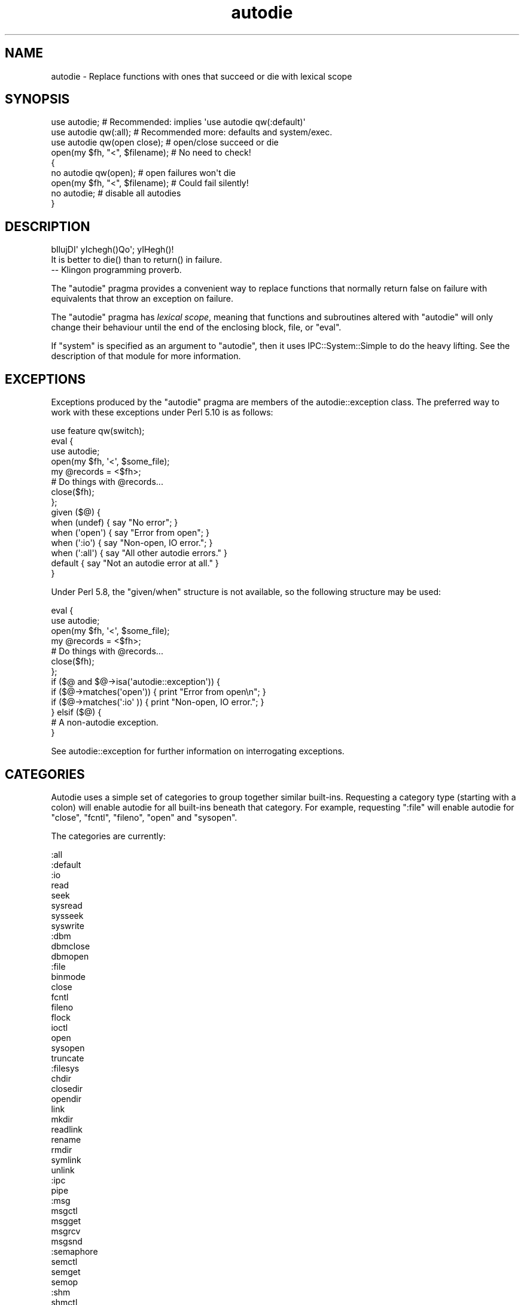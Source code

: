.\" Automatically generated by Pod::Man 2.23 (Pod::Simple 3.14)
.\"
.\" Standard preamble:
.\" ========================================================================
.de Sp \" Vertical space (when we can't use .PP)
.if t .sp .5v
.if n .sp
..
.de Vb \" Begin verbatim text
.ft CW
.nf
.ne \\$1
..
.de Ve \" End verbatim text
.ft R
.fi
..
.\" Set up some character translations and predefined strings.  \*(-- will
.\" give an unbreakable dash, \*(PI will give pi, \*(L" will give a left
.\" double quote, and \*(R" will give a right double quote.  \*(C+ will
.\" give a nicer C++.  Capital omega is used to do unbreakable dashes and
.\" therefore won't be available.  \*(C` and \*(C' expand to `' in nroff,
.\" nothing in troff, for use with C<>.
.tr \(*W-
.ds C+ C\v'-.1v'\h'-1p'\s-2+\h'-1p'+\s0\v'.1v'\h'-1p'
.ie n \{\
.    ds -- \(*W-
.    ds PI pi
.    if (\n(.H=4u)&(1m=24u) .ds -- \(*W\h'-12u'\(*W\h'-12u'-\" diablo 10 pitch
.    if (\n(.H=4u)&(1m=20u) .ds -- \(*W\h'-12u'\(*W\h'-8u'-\"  diablo 12 pitch
.    ds L" ""
.    ds R" ""
.    ds C` ""
.    ds C' ""
'br\}
.el\{\
.    ds -- \|\(em\|
.    ds PI \(*p
.    ds L" ``
.    ds R" ''
'br\}
.\"
.\" Escape single quotes in literal strings from groff's Unicode transform.
.ie \n(.g .ds Aq \(aq
.el       .ds Aq '
.\"
.\" If the F register is turned on, we'll generate index entries on stderr for
.\" titles (.TH), headers (.SH), subsections (.SS), items (.Ip), and index
.\" entries marked with X<> in POD.  Of course, you'll have to process the
.\" output yourself in some meaningful fashion.
.ie \nF \{\
.    de IX
.    tm Index:\\$1\t\\n%\t"\\$2"
..
.    nr % 0
.    rr F
.\}
.el \{\
.    de IX
..
.\}
.\"
.\" Accent mark definitions (@(#)ms.acc 1.5 88/02/08 SMI; from UCB 4.2).
.\" Fear.  Run.  Save yourself.  No user-serviceable parts.
.    \" fudge factors for nroff and troff
.if n \{\
.    ds #H 0
.    ds #V .8m
.    ds #F .3m
.    ds #[ \f1
.    ds #] \fP
.\}
.if t \{\
.    ds #H ((1u-(\\\\n(.fu%2u))*.13m)
.    ds #V .6m
.    ds #F 0
.    ds #[ \&
.    ds #] \&
.\}
.    \" simple accents for nroff and troff
.if n \{\
.    ds ' \&
.    ds ` \&
.    ds ^ \&
.    ds , \&
.    ds ~ ~
.    ds /
.\}
.if t \{\
.    ds ' \\k:\h'-(\\n(.wu*8/10-\*(#H)'\'\h"|\\n:u"
.    ds ` \\k:\h'-(\\n(.wu*8/10-\*(#H)'\`\h'|\\n:u'
.    ds ^ \\k:\h'-(\\n(.wu*10/11-\*(#H)'^\h'|\\n:u'
.    ds , \\k:\h'-(\\n(.wu*8/10)',\h'|\\n:u'
.    ds ~ \\k:\h'-(\\n(.wu-\*(#H-.1m)'~\h'|\\n:u'
.    ds / \\k:\h'-(\\n(.wu*8/10-\*(#H)'\z\(sl\h'|\\n:u'
.\}
.    \" troff and (daisy-wheel) nroff accents
.ds : \\k:\h'-(\\n(.wu*8/10-\*(#H+.1m+\*(#F)'\v'-\*(#V'\z.\h'.2m+\*(#F'.\h'|\\n:u'\v'\*(#V'
.ds 8 \h'\*(#H'\(*b\h'-\*(#H'
.ds o \\k:\h'-(\\n(.wu+\w'\(de'u-\*(#H)/2u'\v'-.3n'\*(#[\z\(de\v'.3n'\h'|\\n:u'\*(#]
.ds d- \h'\*(#H'\(pd\h'-\w'~'u'\v'-.25m'\f2\(hy\fP\v'.25m'\h'-\*(#H'
.ds D- D\\k:\h'-\w'D'u'\v'-.11m'\z\(hy\v'.11m'\h'|\\n:u'
.ds th \*(#[\v'.3m'\s+1I\s-1\v'-.3m'\h'-(\w'I'u*2/3)'\s-1o\s+1\*(#]
.ds Th \*(#[\s+2I\s-2\h'-\w'I'u*3/5'\v'-.3m'o\v'.3m'\*(#]
.ds ae a\h'-(\w'a'u*4/10)'e
.ds Ae A\h'-(\w'A'u*4/10)'E
.    \" corrections for vroff
.if v .ds ~ \\k:\h'-(\\n(.wu*9/10-\*(#H)'\s-2\u~\d\s+2\h'|\\n:u'
.if v .ds ^ \\k:\h'-(\\n(.wu*10/11-\*(#H)'\v'-.4m'^\v'.4m'\h'|\\n:u'
.    \" for low resolution devices (crt and lpr)
.if \n(.H>23 .if \n(.V>19 \
\{\
.    ds : e
.    ds 8 ss
.    ds o a
.    ds d- d\h'-1'\(ga
.    ds D- D\h'-1'\(hy
.    ds th \o'bp'
.    ds Th \o'LP'
.    ds ae ae
.    ds Ae AE
.\}
.rm #[ #] #H #V #F C
.\" ========================================================================
.\"
.IX Title "autodie 3pm"
.TH autodie 3pm "2012-11-03" "perl v5.12.5" "Perl Programmers Reference Guide"
.\" For nroff, turn off justification.  Always turn off hyphenation; it makes
.\" way too many mistakes in technical documents.
.if n .ad l
.nh
.SH "NAME"
autodie \- Replace functions with ones that succeed or die with lexical scope
.SH "SYNOPSIS"
.IX Header "SYNOPSIS"
.Vb 1
\&    use autodie;            # Recommended: implies \*(Aquse autodie qw(:default)\*(Aq
\&
\&    use autodie qw(:all);   # Recommended more: defaults and system/exec.
\&
\&    use autodie qw(open close);   # open/close succeed or die
\&
\&    open(my $fh, "<", $filename); # No need to check!
\&
\&    {
\&        no autodie qw(open);          # open failures won\*(Aqt die
\&        open(my $fh, "<", $filename); # Could fail silently!
\&        no autodie;                   # disable all autodies
\&    }
.Ve
.SH "DESCRIPTION"
.IX Header "DESCRIPTION"
.Vb 1
\&        bIlujDI\*(Aq yIchegh()Qo\*(Aq; yIHegh()!
\&
\&        It is better to die() than to return() in failure.
\&
\&                \-\- Klingon programming proverb.
.Ve
.PP
The \f(CW\*(C`autodie\*(C'\fR pragma provides a convenient way to replace functions
that normally return false on failure with equivalents that throw
an exception on failure.
.PP
The \f(CW\*(C`autodie\*(C'\fR pragma has \fIlexical scope\fR, meaning that functions
and subroutines altered with \f(CW\*(C`autodie\*(C'\fR will only change their behaviour
until the end of the enclosing block, file, or \f(CW\*(C`eval\*(C'\fR.
.PP
If \f(CW\*(C`system\*(C'\fR is specified as an argument to \f(CW\*(C`autodie\*(C'\fR, then it
uses IPC::System::Simple to do the heavy lifting.  See the
description of that module for more information.
.SH "EXCEPTIONS"
.IX Header "EXCEPTIONS"
Exceptions produced by the \f(CW\*(C`autodie\*(C'\fR pragma are members of the
autodie::exception class.  The preferred way to work with
these exceptions under Perl 5.10 is as follows:
.PP
.Vb 1
\&    use feature qw(switch);
\&
\&    eval {
\&        use autodie;
\&
\&        open(my $fh, \*(Aq<\*(Aq, $some_file);
\&
\&        my @records = <$fh>;
\&
\&        # Do things with @records...
\&
\&        close($fh);
\&
\&    };
\&
\&    given ($@) {
\&        when (undef)   { say "No error";                    }
\&        when (\*(Aqopen\*(Aq)  { say "Error from open";             }
\&        when (\*(Aq:io\*(Aq)   { say "Non\-open, IO error.";         }
\&        when (\*(Aq:all\*(Aq)  { say "All other autodie errors."    }
\&        default        { say "Not an autodie error at all." }
\&    }
.Ve
.PP
Under Perl 5.8, the \f(CW\*(C`given/when\*(C'\fR structure is not available, so the
following structure may be used:
.PP
.Vb 2
\&    eval {
\&        use autodie;
\&
\&        open(my $fh, \*(Aq<\*(Aq, $some_file);
\&
\&        my @records = <$fh>;
\&
\&        # Do things with @records...
\&
\&        close($fh);
\&    };
\&
\&    if ($@ and $@\->isa(\*(Aqautodie::exception\*(Aq)) {
\&        if ($@\->matches(\*(Aqopen\*(Aq)) { print "Error from open\en";   }
\&        if ($@\->matches(\*(Aq:io\*(Aq )) { print "Non\-open, IO error."; }
\&    } elsif ($@) {
\&        # A non\-autodie exception.
\&    }
.Ve
.PP
See autodie::exception for further information on interrogating
exceptions.
.SH "CATEGORIES"
.IX Header "CATEGORIES"
Autodie uses a simple set of categories to group together similar
built-ins.  Requesting a category type (starting with a colon) will
enable autodie for all built-ins beneath that category.  For example,
requesting \f(CW\*(C`:file\*(C'\fR will enable autodie for \f(CW\*(C`close\*(C'\fR, \f(CW\*(C`fcntl\*(C'\fR,
\&\f(CW\*(C`fileno\*(C'\fR, \f(CW\*(C`open\*(C'\fR and \f(CW\*(C`sysopen\*(C'\fR.
.PP
The categories are currently:
.PP
.Vb 10
\&    :all
\&        :default
\&            :io
\&                read
\&                seek
\&                sysread
\&                sysseek
\&                syswrite
\&                :dbm
\&                    dbmclose
\&                    dbmopen
\&                :file
\&                    binmode
\&                    close
\&                    fcntl
\&                    fileno
\&                    flock
\&                    ioctl
\&                    open
\&                    sysopen
\&                    truncate
\&                :filesys
\&                    chdir
\&                    closedir
\&                    opendir
\&                    link
\&                    mkdir
\&                    readlink
\&                    rename
\&                    rmdir
\&                    symlink
\&                    unlink
\&                :ipc
\&                    pipe
\&                    :msg
\&                        msgctl
\&                        msgget
\&                        msgrcv
\&                        msgsnd
\&                    :semaphore
\&                        semctl
\&                        semget
\&                        semop
\&                    :shm
\&                        shmctl
\&                        shmget
\&                        shmread
\&                :socket
\&                    accept
\&                    bind
\&                    connect
\&                    getsockopt
\&                    listen
\&                    recv
\&                    send
\&                    setsockopt
\&                    shutdown
\&                    socketpair
\&            :threads
\&                fork
\&        :system
\&            system
\&            exec
.Ve
.PP
Note that while the above category system is presently a strict
hierarchy, this should not be assumed.
.PP
A plain \f(CW\*(C`use autodie\*(C'\fR implies \f(CW\*(C`use autodie qw(:default)\*(C'\fR.  Note that
\&\f(CW\*(C`system\*(C'\fR and \f(CW\*(C`exec\*(C'\fR are not enabled by default.  \f(CW\*(C`system\*(C'\fR requires
the optional IPC::System::Simple module to be installed, and enabling
\&\f(CW\*(C`system\*(C'\fR or \f(CW\*(C`exec\*(C'\fR will invalidate their exotic forms.  See \*(L"\s-1BUGS\s0\*(R"
below for more details.
.PP
The syntax:
.PP
.Vb 1
\&    use autodie qw(:1.994);
.Ve
.PP
allows the \f(CW\*(C`:default\*(C'\fR list from a particular version to be used.  This
provides the convenience of using the default methods, but the surety
that no behavorial changes will occur if the \f(CW\*(C`autodie\*(C'\fR module is
upgraded.
.PP
\&\f(CW\*(C`autodie\*(C'\fR can be enabled for all of Perl's built-ins, including
\&\f(CW\*(C`system\*(C'\fR and \f(CW\*(C`exec\*(C'\fR with:
.PP
.Vb 1
\&    use autodie qw(:all);
.Ve
.SH "FUNCTION SPECIFIC NOTES"
.IX Header "FUNCTION SPECIFIC NOTES"
.SS "flock"
.IX Subsection "flock"
It is not considered an error for \f(CW\*(C`flock\*(C'\fR to return false if it fails
to an \f(CW\*(C`EWOULDBLOCK\*(C'\fR (or equivalent) condition.  This means one can
still use the common convention of testing the return value of
\&\f(CW\*(C`flock\*(C'\fR when called with the \f(CW\*(C`LOCK_NB\*(C'\fR option:
.PP
.Vb 1
\&    use autodie;
\&
\&    if ( flock($fh, LOCK_EX | LOCK_NB) ) {
\&        # We have a lock
\&    }
.Ve
.PP
Autodying \f(CW\*(C`flock\*(C'\fR will generate an exception if \f(CW\*(C`flock\*(C'\fR returns
false with any other error.
.SS "system/exec"
.IX Subsection "system/exec"
The \f(CW\*(C`system\*(C'\fR built-in is considered to have failed in the following
circumstances:
.IP "\(bu" 4
The command does not start.
.IP "\(bu" 4
The command is killed by a signal.
.IP "\(bu" 4
The command returns a non-zero exit value (but see below).
.PP
On success, the autodying form of \f(CW\*(C`system\*(C'\fR returns the \fIexit value\fR
rather than the contents of \f(CW$?\fR.
.PP
Additional allowable exit values can be supplied as an optional first
argument to autodying \f(CW\*(C`system\*(C'\fR:
.PP
.Vb 1
\&    system( [ 0, 1, 2 ], $cmd, @args);  # 0,1,2 are good exit values
.Ve
.PP
\&\f(CW\*(C`autodie\*(C'\fR uses the IPC::System::Simple module to change \f(CW\*(C`system\*(C'\fR.
See its documentation for further information.
.PP
Applying \f(CW\*(C`autodie\*(C'\fR to \f(CW\*(C`system\*(C'\fR or \f(CW\*(C`exec\*(C'\fR causes the exotic
forms \f(CW\*(C`system { $cmd } @args \*(C'\fR or \f(CW\*(C`exec { $cmd } @args\*(C'\fR
to be considered a syntax error until the end of the lexical scope.
If you really need to use the exotic form, you can call \f(CW\*(C`CORE::system\*(C'\fR
or \f(CW\*(C`CORE::exec\*(C'\fR instead, or use \f(CW\*(C`no autodie qw(system exec)\*(C'\fR before
calling the exotic form.
.SH "GOTCHAS"
.IX Header "GOTCHAS"
Functions called in list context are assumed to have failed if they
return an empty list, or a list consisting only of a single undef
element.
.SH "DIAGNOSTICS"
.IX Header "DIAGNOSTICS"
.IP ":void cannot be used with lexical scope" 4
.IX Item ":void cannot be used with lexical scope"
The \f(CW\*(C`:void\*(C'\fR option is supported in Fatal, but not
\&\f(CW\*(C`autodie\*(C'\fR.  To workaround this, \f(CW\*(C`autodie\*(C'\fR may be explicitly disabled until
the end of the current block with \f(CW\*(C`no autodie\*(C'\fR.
To disable autodie for only a single function (eg, open)
use \f(CW\*(C`no autodie qw(open)\*(C'\fR.
.ie n .IP "No user hints defined for %s" 4
.el .IP "No user hints defined for \f(CW%s\fR" 4
.IX Item "No user hints defined for %s"
You've insisted on hints for user-subroutines, either by pre-pending
a \f(CW\*(C`!\*(C'\fR to the subroutine name itself, or earlier in the list of arguments
to \f(CW\*(C`autodie\*(C'\fR.  However the subroutine in question does not have
any hints available.
.PP
See also \*(L"\s-1DIAGNOSTICS\s0\*(R" in Fatal.
.SH "BUGS"
.IX Header "BUGS"
\&\*(L"Used only once\*(R" warnings can be generated when \f(CW\*(C`autodie\*(C'\fR or \f(CW\*(C`Fatal\*(C'\fR
is used with package filehandles (eg, \f(CW\*(C`FILE\*(C'\fR).  Scalar filehandles are
strongly recommended instead.
.PP
When using \f(CW\*(C`autodie\*(C'\fR or \f(CW\*(C`Fatal\*(C'\fR with user subroutines, the
declaration of those subroutines must appear before the first use of
\&\f(CW\*(C`Fatal\*(C'\fR or \f(CW\*(C`autodie\*(C'\fR, or have been exported from a module.
Attempting to use \f(CW\*(C`Fatal\*(C'\fR or \f(CW\*(C`autodie\*(C'\fR on other user subroutines will
result in a compile-time error.
.PP
Due to a bug in Perl, \f(CW\*(C`autodie\*(C'\fR may \*(L"lose\*(R" any format which has the
same name as an autodying built-in or function.
.PP
\&\f(CW\*(C`autodie\*(C'\fR may not work correctly if used inside a file with a
name that looks like a string eval, such as \fIeval (3)\fR.
.SS "autodie and string eval"
.IX Subsection "autodie and string eval"
Due to the current implementation of \f(CW\*(C`autodie\*(C'\fR, unexpected results
may be seen when used near or with the string version of eval.
\&\fINone of these bugs exist when using block eval\fR.
.PP
Under Perl 5.8 only, \f(CW\*(C`autodie\*(C'\fR \fIdoes not\fR propagate into string \f(CW\*(C`eval\*(C'\fR
statements, although it can be explicitly enabled inside a string
\&\f(CW\*(C`eval\*(C'\fR.
.PP
Under Perl 5.10 only, using a string eval when \f(CW\*(C`autodie\*(C'\fR is in
effect can cause the autodie behaviour to leak into the surrounding
scope.  This can be worked around by using a \f(CW\*(C`no autodie\*(C'\fR at the
end of the scope to explicitly remove autodie's effects, or by
avoiding the use of string eval.
.PP
\&\fINone of these bugs exist when using block eval\fR.  The use of
\&\f(CW\*(C`autodie\*(C'\fR with block eval is considered good practice.
.SS "\s-1REPORTING\s0 \s-1BUGS\s0"
.IX Subsection "REPORTING BUGS"
Please report bugs via the \s-1CPAN\s0 Request Tracker at
<http://rt.cpan.org/NoAuth/Bugs.html?Dist=autodie>.
.SH "FEEDBACK"
.IX Header "FEEDBACK"
If you find this module useful, please consider rating it on the
\&\s-1CPAN\s0 Ratings service at
<http://cpanratings.perl.org/rate?distribution=autodie> .
.PP
The module author loves to hear how \f(CW\*(C`autodie\*(C'\fR has made your life
better (or worse).  Feedback can be sent to
<pjf@perltraining.com.au>.
.SH "AUTHOR"
.IX Header "AUTHOR"
Copyright 2008\-2009, Paul Fenwick <pjf@perltraining.com.au>
.SH "LICENSE"
.IX Header "LICENSE"
This module is free software.  You may distribute it under the
same terms as Perl itself.
.SH "SEE ALSO"
.IX Header "SEE ALSO"
Fatal, autodie::exception, autodie::hints, IPC::System::Simple
.PP
\&\fIPerl tips, autodie\fR at
http://perltraining.com.au/tips/2008\-08\-20.html <http://perltraining.com.au/tips/2008-08-20.html>
.SH "ACKNOWLEDGEMENTS"
.IX Header "ACKNOWLEDGEMENTS"
Mark Reed and Roland Giersig \*(-- Klingon translators.
.PP
See the \fI\s-1AUTHORS\s0\fR file for full credits.  The latest version of this
file can be found at
<http://github.com/pfenwick/autodie/tree/master/AUTHORS> .

